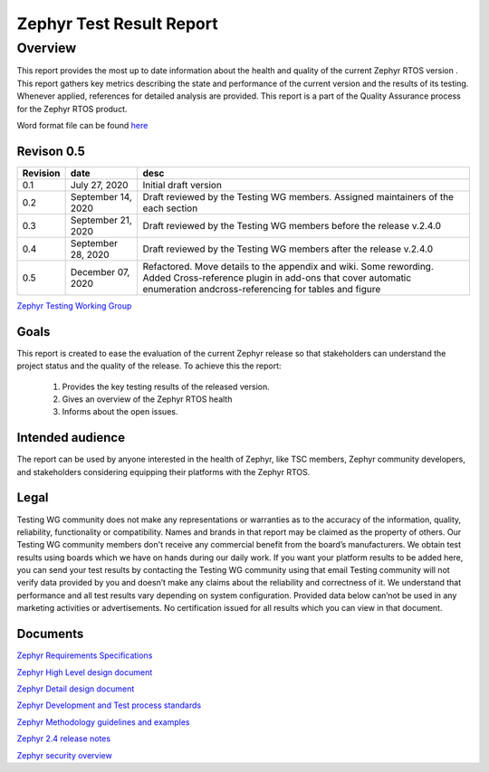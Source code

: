 
Zephyr Test Result Report
############################


Overview
********

This report provides the most up to date information about the health and quality of the current Zephyr RTOS version  . This report gathers key metrics describing the state and performance of the current version and the results of its testing. Whenever applied, references for detailed analysis are provided. This report is a part of the Quality Assurance process for the Zephyr RTOS product.


Word format file can be found `here
<https://docs.google.com/document/d/12kEprn7uBkD238EZmQkvD9_hHV9ttcea8Ke-MszLRnc/edit>`_



Revison 0.5
===========

+------------+-----------------------+------------------------------------------------------------------------------------+
| Revision   | date                  | desc                                                                               |
+============+=======================+====================================================================================+
| 0.1        |    July 27, 2020      | Initial draft version                                                              |
+------------+-----------------------+------------------------------------------------------------------------------------+
| 0.2        |    September 14, 2020 | Draft reviewed by the Testing WG members. Assigned maintainers of the each section |
+------------+-----------------------+------------------------------------------------------------------------------------+
| 0.3        |    September 21, 2020 | Draft reviewed by the Testing WG members before the release v.2.4.0                |
+------------+-----------------------+------------------------------------------------------------------------------------+
| 0.4        |    September 28, 2020 | Draft reviewed by the Testing WG members after the release v.2.4.0                 |
+------------+-----------------------+------------------------------------------------------------------------------------+
| 0.5        |    December 07, 2020  | Refactored. Move details to the appendix and wiki. Some rewording. Added           |
|            |                       | Cross-reference plugin in add-ons that cover automatic enumeration                 |
|            |                       | andcross-referencing for tables and figure                                         |
+------------+-----------------------+------------------------------------------------------------------------------------+


`Zephyr Testing Working Group
<mailto:testing-wg@lists.zephyrproject.org>`_


Goals
=====

This report is created to ease the evaluation of the current Zephyr release so that stakeholders can understand the project status and the quality of the release. To achieve this the report:

    #. Provides the key testing results of the released version.
    #. Gives an overview of the Zephyr RTOS health
    #. Informs about the open issues.

Intended audience
=================

The report can be used by anyone interested in the health of Zephyr, like TSC members, Zephyr community developers, and stakeholders considering equipping their platforms with the Zephyr RTOS. 


Legal
=====

Testing WG community does not make any representations or warranties as to the accuracy of the information, quality, reliability, functionality or compatibility. Names and brands in that report may be claimed as the property of others. Our Testing WG community members don't receive any commercial benefit from the board’s manufacturers. We obtain test results using boards which we have on hands during our daily work. If you want your platform results to be added here, you can send your test results by contacting the Testing WG community using that email Testing community will not verify data provided by you and doesn’t make any claims about the reliability and correctness of it. We understand that performance and all test results vary depending on system configuration. Provided data below can’not be used in any marketing activities or advertisements. No certification issued for all results which you can view in that document. 

Documents
=========
`Zephyr Requirements Specifications
<mailto:testing-wg@lists.zephyrproject.org>`_

`Zephyr High Level design document
<mailto:testing-wg@lists.zephyrproject.org>`_

`Zephyr Detail design document
<mailto:testing-wg@lists.zephyrproject.org>`_

`Zephyr Development and Test process standards
<https://github.com/zephyrproject-rtos/zephyr/wiki/Development-Model>`_

`Zephyr Methodology guidelines and examples
<https://github.com/zephyrproject-rtos/zephyr/wiki/Continuous-Integration>`_

`Zephyr 2.4 release notes
<https://docs.zephyrproject.org/latest/releases/release-notes-2.4.html>`_

`Zephyr security overview
<https://docs.zephyrproject.org/1.11.0/security/security-overview.html>`_
